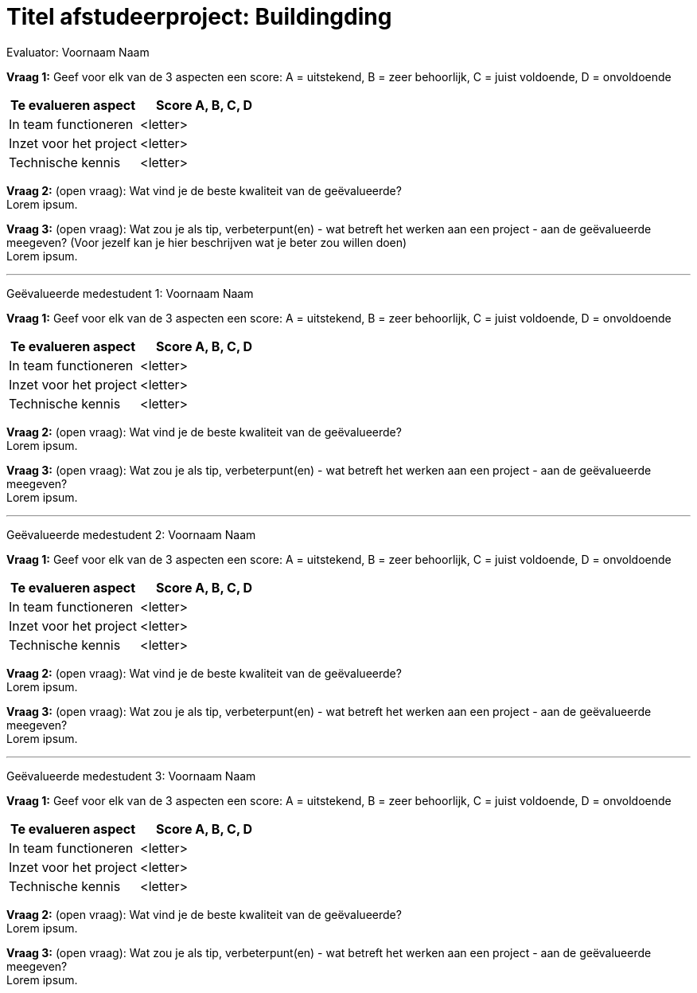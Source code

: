= Titel afstudeerproject: Buildingding
:doctype: article
:nofooter:

// Macro's voor namen
// Usage: insert {shortcut}
:h: Hamid
:jo: Johan
:t: Thomas
:ja: Jaron

[.lead]
Evaluator:
Voornaam Naam

[.underline]*Vraag 1:* Geef voor elk van de 3 aspecten een score: A = uitstekend, B = zeer behoorlijk, C = juist voldoende, D = onvoldoende

[options="header"]
|=======================
|Te evalueren aspect|Score A, B, C, D
|In team functioneren|<letter>
|Inzet voor het project|<letter>
|Technische kennis|<letter>
|=======================

[.underline]*Vraag 2:* (open vraag): Wat vind je de beste kwaliteit van de geëvalueerde? +
Lorem ipsum.

[.underline]*Vraag 3:* (open vraag): Wat zou je als tip, verbeterpunt(en) - wat betreft het werken aan een project - aan de geëvalueerde meegeven? (Voor jezelf kan je hier beschrijven wat je beter zou willen doen) +
Lorem ipsum.

'''

[.lead]
Geëvalueerde medestudent 1:
Voornaam Naam

[.underline]*Vraag 1:* Geef voor elk van de 3 aspecten een score: A = uitstekend, B = zeer behoorlijk, C = juist voldoende, D = onvoldoende

[options="header"]
|=======================
|Te evalueren aspect|Score A, B, C, D
|In team functioneren|<letter>
|Inzet voor het project|<letter>
|Technische kennis|<letter>
|=======================

[.underline]*Vraag 2:* (open vraag): Wat vind je de beste kwaliteit van de geëvalueerde? +
Lorem ipsum.

[.underline]*Vraag 3:* (open vraag): Wat zou je als tip, verbeterpunt(en) - wat betreft het werken aan een project - aan de geëvalueerde meegeven? +
Lorem ipsum.

'''

[.lead]
Geëvalueerde medestudent 2:
Voornaam Naam

[.underline]*Vraag 1:* Geef voor elk van de 3 aspecten een score: A = uitstekend, B = zeer behoorlijk, C = juist voldoende, D = onvoldoende

[options="header"]
|=======================
|Te evalueren aspect|Score A, B, C, D
|In team functioneren|<letter>
|Inzet voor het project|<letter>
|Technische kennis|<letter>
|=======================

[.underline]*Vraag 2:* (open vraag): Wat vind je de beste kwaliteit van de geëvalueerde? +
Lorem ipsum.

[.underline]*Vraag 3:* (open vraag): Wat zou je als tip, verbeterpunt(en) - wat betreft het werken aan een project - aan de geëvalueerde meegeven? +
Lorem ipsum.

'''

[.lead]
Geëvalueerde medestudent 3:
Voornaam Naam

[.underline]*Vraag 1:* Geef voor elk van de 3 aspecten een score: A = uitstekend, B = zeer behoorlijk, C = juist voldoende, D = onvoldoende

[options="header"]
|=======================
|Te evalueren aspect|Score A, B, C, D
|In team functioneren|<letter>
|Inzet voor het project|<letter>
|Technische kennis|<letter>
|=======================

[.underline]*Vraag 2:* (open vraag): Wat vind je de beste kwaliteit van de geëvalueerde? +
Lorem ipsum.

[.underline]*Vraag 3:* (open vraag): Wat zou je als tip, verbeterpunt(en) - wat betreft het werken aan een project - aan de geëvalueerde meegeven? +
Lorem ipsum.
